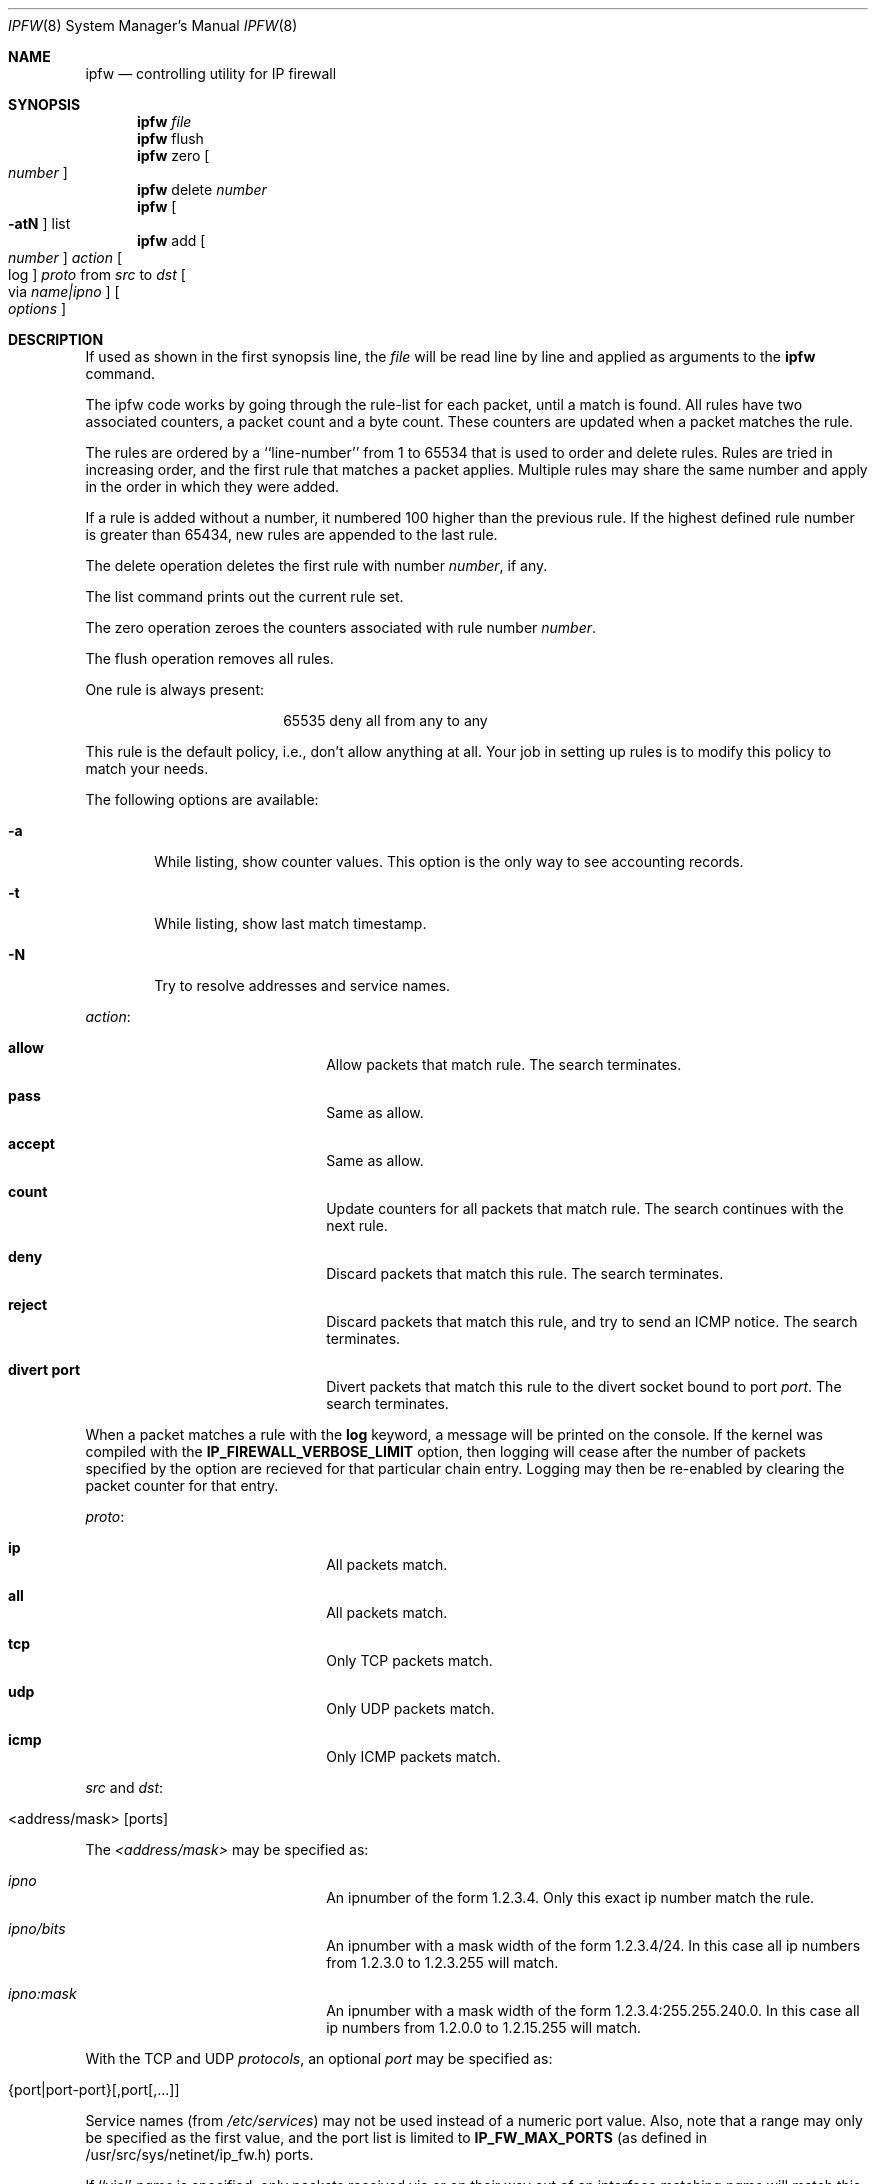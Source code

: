 .Dd July 20, 1996
.Dt IPFW 8 SMM
.Os FreeBSD
.Sh NAME
.Nm ipfw
.Nd controlling utility for IP firewall
.Sh SYNOPSIS
.Nm ipfw
.Ar file
.Nm ipfw
flush
.Nm ipfw
zero
.Oo
.Ar number
.Oc
.Nm ipfw
delete
.Ar number
.Nm ipfw
.Oo
.Fl atN
.Oc
list
.Nm ipfw
add
.Oo
.Ar number
.Oc
.Ar action 
.Oo
log
.Oc
.Ar proto
from
.Ar src
to
.Ar dst
.Oo 
via
.Ar name|ipno
.Oc
.Oo 
.Ar options
.Oc
.Sh DESCRIPTION
If used as shown in the first synopsis line, the
.Ar file
will be read line by line and applied as arguments to the 
.Nm ipfw
command.
.Pp
The ipfw code works by going through the rule-list for each packet,
until a match is found.
All rules have two associated counters, a packet count and
a byte count.
These counters are updated when a packet matches the rule.
.Pp
The rules are ordered by a ``line-number'' from 1 to 65534 that is used
to order and delete rules. Rules are tried in increasing order, and the
first rule that matches a packet applies.
Multiple rules may share the same number and apply in
the order in which they were added.
.Pp
If a rule is added without a number, it numbered 100 higher
than the previous rule. If the highest defined rule number is
greater than 65434, new rules are appended to the last rule.
.Pp
The delete operation deletes the first rule with number
.Ar number ,
if any.
.Pp
The list command prints out the current rule set.
.Pp
The zero operation zeroes the counters associated with rule number
.Ar number .
.Pp
The flush operation removes all rules.
.Pp
One rule is always present:
.Bd -literal -offset center
65535 deny all from any to any
.Ed

This rule is the default policy, i.e., don't allow anything at all.
Your job in setting up rules is to modify this policy to match your needs.
.Pp
The following options are available:
.Bl -tag -width flag
.It Fl a
While listing, show counter values. This option is the only way to see
accounting records.
.It Fl t
While listing, show last match timestamp.
.It Fl N
Try to resolve addresses and service names.
.El
.Pp
.Ar action :
.Bl -hang -offset flag -width 1234567890123456
.It Nm allow
Allow packets that match rule.
The search terminates.
.It Nm pass
Same as allow.
.It Nm accept
Same as allow.
.It Nm count
Update counters for all packets that match rule.
The search continues with the next rule.
.It Nm deny
Discard packets that match this rule.
The search terminates.
.It Nm reject
Discard packets that match this rule, and try to send an ICMP notice.
The search terminates.
.It Nm divert port
Divert packets that match this rule to the divert socket bound to port
.Ar port .
The search terminates.
.El
.Pp
When a packet matches a rule with the
.Nm log
keyword, a message will be printed on the console.
If the kernel was compiled with the
.Nm IP_FIREWALL_VERBOSE_LIMIT
option, then logging will cease after the number of packets
specified by the option are recieved for that particular
chain entry.  Logging may then be re-enabled by clearing
the packet counter for that entry.
.Pp
.Ar proto :
.Bl -hang -offset flag -width 1234567890123456
.It Nm ip
All packets match.
.It Nm all
All packets match.
.It Nm tcp
Only TCP packets match.
.It Nm udp
Only UDP packets match.
.It Nm icmp
Only ICMP packets match.
.El
.Pp
.Ar src 
and
.Ar dst :
.Pp
.Bl -hang -offset flag
.It <address/mask> [ports]
.El
.Pp
The
.Em <address/mask>
may be specified as:
.Bl -hang -offset flag -width 1234567890123456
.It Ar ipno
An ipnumber of the form 1.2.3.4.
Only this exact ip number match the rule.
.It Ar ipno/bits
An ipnumber with a mask width of the form 1.2.3.4/24.
In this case all ip numbers from 1.2.3.0 to 1.2.3.255 will match.
.It Ar ipno:mask
An ipnumber with a mask width of the form 1.2.3.4:255.255.240.0.
In this case all ip numbers from 1.2.0.0 to 1.2.15.255 will match.
.El
.Pp
With the TCP and UDP
.Em protocols ,
an optional
.Em port
may be specified as:
.Pp
.Bl -hang -offset flag
.It Ns {port|port-port} Ns Op ,port Ns Op ,...
.El
.Pp
Service names (from 
.Pa /etc/services )
may not be used instead of a numeric port value.
Also, note that a range may only be specified as the first value,
and the port list is limited to
.Nm IP_FW_MAX_PORTS
(as defined in /usr/src/sys/netinet/ip_fw.h)
ports.
.Pp
If ``via''
.Ar name
is specified, only packets received via or on their way out of an interface
matching
.Ar name
will match this rule.
.Pp
If ``via''
.Ar ipno
is specified, only packets received via or on their way out of an interface
having the address
.Ar ipno
will match this rule.
.Pp
.Ar options :
.Bl -hang -offset flag -width 1234567890123456
.It frag
Matches if the packet is a fragment and this is not the first fragment
of the datagram.
.It in
Matches if this packet was on the way in.
.It out
Matches if this packet was on the way out.
.It ipoptions Ar spec
Matches if the IP header contains the comma separated list of 
options specified in
.Ar spec .
The supported IP options are:
.Nm ssrr 
(strict source route),
.Nm lsrr 
(loose source route),
.Nm rr 
(record packet route), and
.Nm ts 
(timestamp).
The absence of a particular option may be denoted
with a ``!''.
.It established
Matches packets that have the RST or ACK bits set.
TCP packets only.
.It setup
Matches packets that have the SYN bit set but no ACK bit.
TCP packets only.
.It tcpflags Ar spec
Matches if the TCP header contains the comma separated list of
flags specified in
.Ar spec .
The supported TCP flags are:
.Nm fin ,
.Nm syn ,
.Nm rst ,
.Nm psh ,
.Nm ack ,
and
.Nm urg .
The absence of a particular flag may be denoted
with a ``!''.
.It icmptypes Ar types
Matches if the ICMP type is in the list
.Ar types .
The list may be specified as any combination of ranges
or individual types separated by commas.
.It proto Ar ipproto
Matches if the protocol field in the IP header matches
any of the protocol numbers specified by the list
.Ar ipproto
(see
.Pa /etc/protocols
for a complete list).
Protocol ranges may not be used.
.El
.Sh CHECKLIST
Here are some important points to consider when designing your
rules:
.Bl -bullet -hang -offset flag -width 1234567890123456
.It 
Remember that you filter both packets going in and out.
Most connections need packets going in both directions.
.It
Remember to test very carefully.
It is a good idea to be near the console when doing this.
.It
Don't forget the loopback interface.
.El
.Sh FINE POINTS
There is one kind of packet that the firewall will always discard,
that is an IP fragment with a fragment offset of one.
This is a valid packet, but it only has one use, to try to circumvent
firewalls.
.Pp
If you are logged in over a network, loading the LKM version of
.Nm
is probably not as straightforward as you would think.
I recommend this command line:
.Bd -literal -offset center
modload /lkm/ipfw_mod.o && \e
ipfw add 32000 allow all from any to any
.Ed

Along the same lines, doing an
.Bd -literal -offset center
ipfw flush
.Ed

in similar surroundings is also a bad idea.
.Sh PACKET DIVERSION
A divert socket bound to the specified port will receive all packets diverted
to that port; see
.Xr divert 4 .
If no socket is bound to the destination port, or if the kernel
wasn't compiled with divert socket support, diverted packets are dropped.
.Sh EXAMPLES
This command adds an entry which denies all tcp packets from
.Em hacker.evil.org
to the telnet port of
.Em wolf.tambov.su
from being forwarded by the host:
.Pp
.Dl ipfw add deny tcp from hacker.evil.org to wolf.tambov.su 23
.Pp 
This one disallows any connection from the entire hackers network to
my host:
.Pp
.Dl ipfw addf deny all from 123.45.67.0/24 to my.host.org
.Pp
Here is good usage of list command to see accounting records:
.Pp
.Dl ipfw -at l
.Pp
or in short form
.Pp
.Dl ipfw -a l
.Pp
This rule diverts all incoming packets from 192.168.2.0/24 to divert port 5000:
.Pp
.Dl ipfw divert 5000 all from 192.168.2.0/24 to any in
.Sh SEE ALSO
.Xr gethostbyname 3 ,
.Xr getservbyport 3 ,
.Xr divert 4 ,
.Xr ip 4 ,
.Xr ipfirewall 4 ,
.Xr protocols 5 ,
.Xr services 5 ,
.Xr reboot 8 ,
.Xr syslogd 8
.Sh BUGS
.Pp
.Em WARNING!!WARNING!!WARNING!!WARNING!!WARNING!!WARNING!!WARNING!!
.Pp
This program can put your computer in rather unusable state. When
using it for the first time, work on the console of the computer, and
do
.Em NOT
do anything you don't understand.
.Pp
When manipulating/adding chain entries, service and protocol names are
not accepted.
.Sh HISTORY
Initially this utility was written for BSDI by:
.Pp
.Dl Daniel Boulet <danny@BouletFermat.ab.ca>
.Pp
The FreeBSD version is written completely by:
.Pp
.Dl Ugen J.S.Antsilevich <ugen@FreeBSD.ORG>
.Pp
This has all been extensively rearranged by Poul-Henning Kamp and
Alex Nash.
.Pp
Packet diversion added by Archie Cobbs <archie@whistle.com>.
